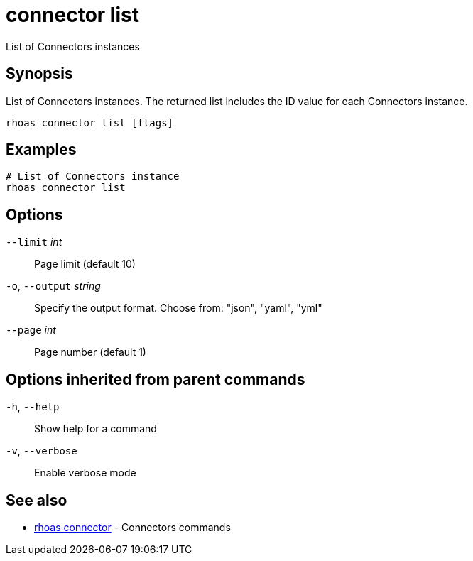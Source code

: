 ifdef::env-github,env-browser[:context: cmd]
[id='ref-connector-list_{context}']
= connector list

[role="_abstract"]
List of Connectors instances

[discrete]
== Synopsis

List of Connectors instances. The returned list includes the ID value for each Connectors instance.


....
rhoas connector list [flags]
....

[discrete]
== Examples

....
# List of Connectors instance
rhoas connector list

....

[discrete]
== Options

      `--limit` _int_::         Page limit (default 10)
  `-o`, `--output` _string_::   Specify the output format. Choose from: "json", "yaml", "yml"
      `--page` _int_::          Page number (default 1)

[discrete]
== Options inherited from parent commands

  `-h`, `--help`::      Show help for a command
  `-v`, `--verbose`::   Enable verbose mode

[discrete]
== See also


 
* link:{path}#ref-rhoas-connector_{context}[rhoas connector]	 - Connectors commands

